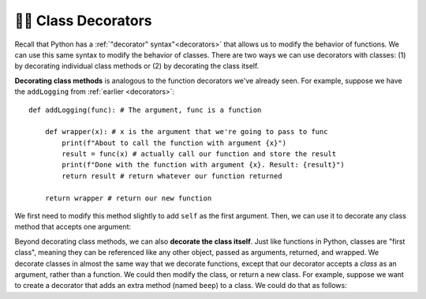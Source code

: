 👩‍💻 Class Decorators
========================

Recall that Python has a :ref:`"decorator" syntax"<decorators>` that allows us to modify the behavior of functions. We can use this same syntax to modify the behavior of classes. There are two ways we can use decorators with classes: (1) by decorating individual class methods or (2) by decorating the class itself.

**Decorating class methods** is analogous to the function decorators we've already seen. For example, suppose we have the ``addLogging`` from :ref:`earlier <decorators>`::
    
    def addLogging(func): # The argument, func is a function

        def wrapper(x): # x is the argument that we're going to pass to func
            print(f"About to call the function with argument {x}")
            result = func(x) # actually call our function and store the result
            print(f"Done with the function with argument {x}. Result: {result}")
            return result # return whatever our function returned

        return wrapper # return our new function

We first need to modify this method slightly to add ``self`` as the first argument. Then, we can use it to decorate any class method that accepts one argument:

.. activecode:: ac20_15_1

    def addLogging(func): # The argument, func is a function

        def wrapper(self, x): # x is the argument that we're going to pass to func
            print(f"About to call the function with argument {x}")
            result = func(self, x) # actually call our function and store the result
            print(f"Done with the function with argument {x}. Result: {result}")
            return result # return whatever our function returned

        return wrapper # return our new function
    
    class Car:
        def __init__(self, make, model, color, mileage):
            self.make = make
            self.model = model
            self.color = color
            self.mileage = mileage

        @addLogging
        def drive(self, miles):
            self.mileage += miles
            return self.mileage

        @addLogging
        def rePaint(self, color):
            self.color = color
    
    corvette = Car("Chevrolet", "Corvette", "red", 0)

    corvette.drive(100)
    print("-"*20)
    corvette.rePaint("blue")
    print("-"*20)
    corvette.drive(6)

Beyond decorating class methods, we can also **decorate the class itself**. Just like functions in Python, classes are "first class", meaning they can be referenced like any other object, passed as arguments, returned, and wrapped. We decorate classes in almost the same way that we decorate functions, except that our decorator accepts a *class* as an argument, rather than a function. We could then modify the class, or return a new class. For example, suppose we want to create a decorator that adds an extra method (named ``beep``) to a class. We could do that as follows:

.. activecode:: ac20_15_2

    def addBeep(cls):
        cls.beep = lambda self: print(f"{self.model} says 'Beep!'")
        return cls
    
    @addBeep
    class Car:
        def __init__(self, make, model, color, mileage):
            self.make = make
            self.model = model
            self.color = color
            self.mileage = mileage
    
    mustang = Car("Ford", "Mustang", "blue", 0)
    mustang.beep() # Mustang says 'Beep!'
